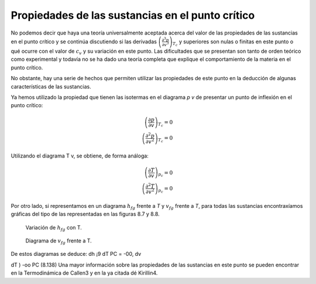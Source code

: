 
Propiedades de las sustancias en el punto crítico
=================================================

No podemos decir que haya una teoría universalmente aceptada acerca del valor de las propiedades de las sustancias en el punto crítico y se continúa discutiendo si las derivadas :math:`\left( \frac{\partial^3 p}{\partial v^3}\right)_{T_c}` y superiores son nulas o finitas en este punto o qué ocurre con el valor de :math:`c_v` y su variación en este punto. Las dificultades que se presentan son tanto de orden teórico como experimental y todavía no se ha dado una teoría completa que explique el comportamiento de la materia en el punto crítico.

No obstante, hay una serie de hechos que permiten utilizar las propiedades de este punto en la deducción de algunas características de las sustancias.

Ya hemos utilizado la propiedad que tienen las isotermas en el diagrama *p v* de presentar un punto de inflexión en el punto crítico:

.. math::

   \left( \frac{\partial p}{\partial v}\right)_{T_c} = 0\\
   \left( \frac{\partial^2 p}{\partial v^2}\right)_{T_c} = 0
   

Utilizando el diagrama T v, se obtiene, de forma análoga:

.. math::

   \left( \frac{\partial T}{\partial v}\right)_{p_c} = 0\\
   \left( \frac{\partial^2 T}{\partial v^2}\right)_{p_c} = 0

Por otro lado, si representamos en un diagrama :math:`h_{fg}` frente a *T* y :math:`v_{fg}` frente a *T*, para todas las sustancias encontraxíamos gráficas del tipo de las representadas en las figuras 8.7 y 8.8.

.. figure:: ./img/fase_hfg_T.png

   Variación de :math:`h_{fg}` con T.	

.. figure:: ./img/fase_vfg_T.png

   Diagrama de :math:`v_{fg}` frente a T.

De estos diagramas se deduce:
dh
¡9
dT
PC
= -00,
dv

dT )
-oo
PC
(8.138)
Una mayor información sobre las propiedades de las sustancias en este punto se pueden encontrar en la Termodinámica de Callen3 y en la ya citada dé Kirillin4.
